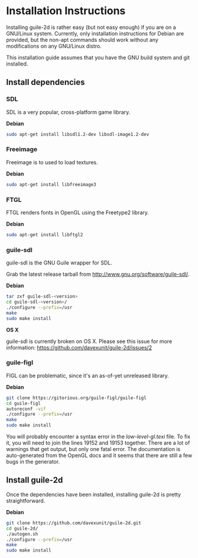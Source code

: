 * Installation Instructions

  Installing guile-2d is rather easy (but not easy enough) if you are
  on a GNU/Linux system. Currently, only installation instructions for
  Debian are provided, but the non-apt commands should work without
  any modifications on any GNU/Linux distro.

  This installation guide assumes that you have the GNU build system
  and git installed.

** Install dependencies

*** SDL
    SDL is a very popular, cross-platform game library.

    *Debian*

     #+BEGIN_SRC sh
       sudo apt-get install libsdl1.2-dev libsdl-image1.2-dev
     #+END_SRC

*** Freeimage

    Freeimage is to used to load textures.

    *Debian*

    #+BEGIN_SRC sh
      sudo apt-get install libfreeimage3
    #+END_SRC

*** FTGL

    FTGL renders fonts in OpenGL using the Freetype2 library.

    *Debian*

     #+BEGIN_SRC sh
       sudo apt-get install libftgl2
     #+END_SRC

*** guile-sdl

    guile-sdl is the GNU Guile wrapper for SDL.

    Grab the latest release tarball from http://www.gnu.org/software/guile-sdl/.

    *Debian*

    #+BEGIN_SRC sh
      tar zxf guile-sdl-<version>
      cd guile-sdl-<version>/
      ./configure --prefix=/usr
      make
      sudo make install
    #+END_SRC

    *OS X*

    guile-sdl is currently broken on OS X. Please see this issue for
    more information: https://github.com/davexunit/guile-2d/issues/2

*** guile-figl

    FIGL can be problematic, since it's an as-of-yet unreleased
    library.

    *Debian*

    #+BEGIN_SRC sh
      git clone https://gitorious.org/guile-figl/guile-figl
      cd guile-figl
      autoreconf -vif
      ./configure --prefix=/usr
      make
      sudo make install
    #+END_SRC

    You will probably encounter a syntax error in the
    /low-level-gl.texi/ file. To fix it, you will need to join the
    lines 19152 and 19153 together. There are a lot of warnings that
    get output, but only one fatal error. The documentation is
    auto-generated from the OpenGL docs and it seems that there are
    still a few bugs in the generator.

** Install guile-2d

   Once the dependencies have been installed, installing guile-2d is
   pretty straightforward.

   *Debian*

   #+BEGIN_SRC sh
     git clone https://github.com/davexunit/guile-2d.git
     cd guile-2d/
     ./autogen.sh
     ./configure --prefix=/usr
     make
     sudo make install
   #+END_SRC
